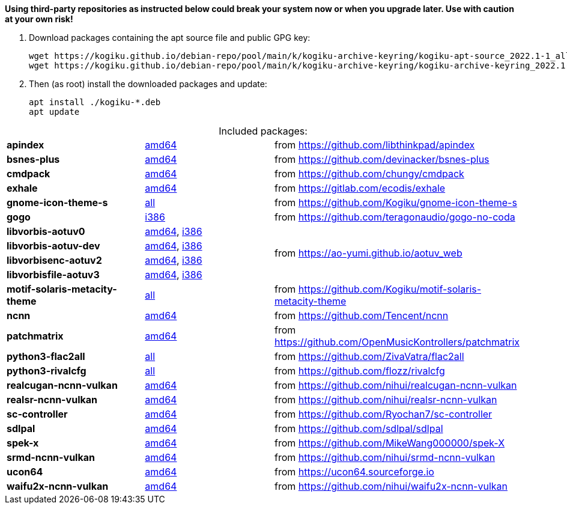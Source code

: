 *Using third-party repositories as instructed below could break your system now or when you upgrade later.
Use with caution at your own risk!*

. Download packages containing the apt source file and public GPG key:
+
----
wget https://kogiku.github.io/debian-repo/pool/main/k/kogiku-archive-keyring/kogiku-apt-source_2022.1-1_all.deb
wget https://kogiku.github.io/debian-repo/pool/main/k/kogiku-archive-keyring/kogiku-archive-keyring_2022.1-1_all.deb
----

. Then (as root) install the downloaded packages and update:
+
----
apt install ./kogiku-*.deb
apt update
----

[caption=]
.Included packages:
[%noheader]
|====

|*apindex* |https://kogiku.github.io/debian-repo/pool/main/a/apindex/apindex_2.2-3_amd64.deb[amd64]|from https://github.com/libthinkpad/apindex

|*bsnes-plus*
|https://kogiku.github.io/debian-repo/pool/main/b/bsnes-plus/bsnes-plus_05-4_amd64.deb[amd64]
|from https://github.com/devinacker/bsnes-plus

|*cmdpack*
|https://kogiku.github.io/debian-repo/pool/main/c/cmdpack/cmdpack_1.06-2_amd64.deb[amd64]
|from https://github.com/chungy/cmdpack

|*exhale*
|https://kogiku.github.io/debian-repo/pool/main/e/exhale/exhale_1.2.0-1_amd64.deb[amd64]
|from https://gitlab.com/ecodis/exhale

|*gnome-icon-theme-s*
|https://kogiku.github.io/debian-repo/pool/main/g/gnome-icon-theme-s/gnome-icon-theme-s_3.12.0.8-1_all.deb[all]
|from https://github.com/Kogiku/gnome-icon-theme-s

|*gogo*
|https://kogiku.github.io/debian-repo/pool/main/g/gogo-no-coda/gogo_3.13-2_i386.deb[i386]
|from https://github.com/teragonaudio/gogo-no-coda

|*libvorbis-aotuv0*
|https://kogiku.github.io/debian-repo/pool/main/libv/libvorbis-aotuv/libvorbis-aotuv0_1.3.7~b6.03-1_amd64.deb[amd64],
https://kogiku.github.io/debian-repo/pool/main/libv/libvorbis-aotuv/libvorbis-aotuv0_1.3.7~b6.03-1_i386.deb[i386]
.4+.^|from https://ao-yumi.github.io/aotuv_web

|*libvorbis-aotuv-dev*
|https://kogiku.github.io/debian-repo/pool/main/libv/libvorbis-aotuv/libvorbis-aotuv-dev_1.3.7~b6.03-1_amd64.deb[amd64],
https://kogiku.github.io/debian-repo/pool/main/libv/libvorbis-aotuv/libvorbis-aotuv-dev_1.3.7~b6.03-1_i386.deb[i386]

|*libvorbisenc-aotuv2*
|https://kogiku.github.io/debian-repo/pool/main/libv/libvorbis-aotuv/libvorbisenc-aotuv2_1.3.7~b6.03-1_amd64.deb[amd64],
https://kogiku.github.io/debian-repo/pool/main/libv/libvorbis-aotuv/libvorbisenc-aotuv2_1.3.7~b6.03-1_i386.deb[i386]

|*libvorbisfile-aotuv3*
|https://kogiku.github.io/debian-repo/pool/main/libv/libvorbis-aotuv/libvorbisfile-aotuv3_1.3.7~b6.03-1_amd64.deb[amd64],
https://kogiku.github.io/debian-repo/pool/main/libv/libvorbis-aotuv/libvorbisfile-aotuv3_1.3.7~b6.03-1_i386.deb[i386]

|*motif-solaris-metacity-theme*
|https://kogiku.github.io/debian-repo/pool/main/m/motif-solaris-metacity-theme/motif-solaris-metacity-theme_20210725-1_all.deb[all]
|from https://github.com/Kogiku/motif-solaris-metacity-theme

|*ncnn*
|https://kogiku.github.io/debian-repo/pool/main/n/ncnn/ncnn_20220216-1_amd64.deb[amd64]
|from https://github.com/Tencent/ncnn

|*patchmatrix*
|https://kogiku.github.io/debian-repo/pool/main/p/patchmatrix/patchmatrix_0.26.0-2_amd64.deb[amd64]
|from https://github.com/OpenMusicKontrollers/patchmatrix

|*python3-flac2all*
|https://kogiku.github.io/debian-repo/pool/main/f/flac2all/python3-flac2all_5.1+test.v5.6-1_all.deb[all]
|from https://github.com/ZivaVatra/flac2all

|*python3-rivalcfg*
|https://kogiku.github.io/debian-repo/pool/main/r/rivalcfg/python3-rivalcfg_4.5.0-1_all.deb[all]
|from https://github.com/flozz/rivalcfg

|*realcugan-ncnn-vulkan*
|https://kogiku.github.io/debian-repo/pool/main/r/realcugan-ncnn-vulkan/realcugan-ncnn-vulkan_20220318-1_amd64.deb[amd64]
|from https://github.com/nihui/realcugan-ncnn-vulkan

|*realsr-ncnn-vulkan*
|https://kogiku.github.io/debian-repo/pool/main/r/realsr-ncnn-vulkan/realsr-ncnn-vulkan_20210210-2_amd64.deb[amd64]
|from https://github.com/nihui/realsr-ncnn-vulkan

|*sc-controller*
|https://kogiku.github.io/debian-repo/pool/main/s/sc-controller/sc-controller_0.4.8.9-1_amd64.deb[amd64]
|from https://github.com/Ryochan7/sc-controller

|*sdlpal*
|https://kogiku.github.io/debian-repo/pool/main/s/sdlpal/sdlpal_2.0.2021.0214-1_amd64.deb[amd64]
|from https://github.com/sdlpal/sdlpal

|*spek-x*
|https://kogiku.github.io/debian-repo/pool/main/s/spek-x/spek-x_0.9.0-1_amd64.deb[amd64]
|from https://github.com/MikeWang000000/spek-X

|*srmd-ncnn-vulkan*
|https://kogiku.github.io/debian-repo/pool/main/s/srmd-ncnn-vulkan/srmd-ncnn-vulkan_20210210-2_amd64.deb[amd64]
|from https://github.com/nihui/srmd-ncnn-vulkan

|*ucon64*
|https://kogiku.github.io/debian-repo/pool/main/u/ucon64/ucon64_2.2.2-1_amd64.deb[amd64]
|from https://ucon64.sourceforge.io

|*waifu2x-ncnn-vulkan*
|https://kogiku.github.io/debian-repo/pool/main/w/waifu2x-ncnn-vulkan/waifu2x-ncnn-vulkan_20210521-2_amd64.deb[amd64]
|from https://github.com/nihui/waifu2x-ncnn-vulkan

|====
